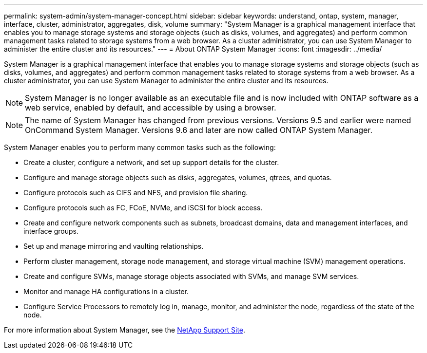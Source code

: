 ---
permalink: system-admin/system-manager-concept.html
sidebar: sidebar
keywords: understand, ontap, system, manager, interface, cluster, administrator, aggregates, disk, volume
summary: "System Manager is a graphical management interface that enables you to manage storage systems and storage objects (such as disks, volumes, and aggregates) and perform common management tasks related to storage systems from a web browser. As a cluster administrator, you can use System Manager to administer the entire cluster and its resources."
---
= About ONTAP System Manager
:icons: font
:imagesdir: ../media/

[.lead]
System Manager is a graphical management interface that enables you to manage storage systems and storage objects (such as disks, volumes, and aggregates) and perform common management tasks related to storage systems from a web browser. As a cluster administrator, you can use System Manager to administer the entire cluster and its resources.

[NOTE]
====
System Manager is no longer available as an executable file and is now included with ONTAP software as a web service, enabled by default, and accessible by using a browser.
====

[NOTE]
====
The name of System Manager has changed from previous versions. Versions 9.5 and earlier were named OnCommand System Manager. Versions 9.6 and later are now called ONTAP System Manager.
====

System Manager enables you to perform many common tasks such as the following:

* Create a cluster, configure a network, and set up support details for the cluster.
* Configure and manage storage objects such as disks, aggregates, volumes, qtrees, and quotas.
* Configure protocols such as CIFS and NFS, and provision file sharing.
* Configure protocols such as FC, FCoE, NVMe, and iSCSI for block access.
* Create and configure network components such as subnets, broadcast domains, data and management interfaces, and interface groups.
* Set up and manage mirroring and vaulting relationships.
* Perform cluster management, storage node management, and storage virtual machine (SVM) management operations.
* Create and configure SVMs, manage storage objects associated with SVMs, and manage SVM services.
* Monitor and manage HA configurations in a cluster.
* Configure Service Processors to remotely log in, manage, monitor, and administer the node, regardless of the state of the node.

For more information about System Manager, see the http://mysupport.netapp.com/[NetApp Support Site].

